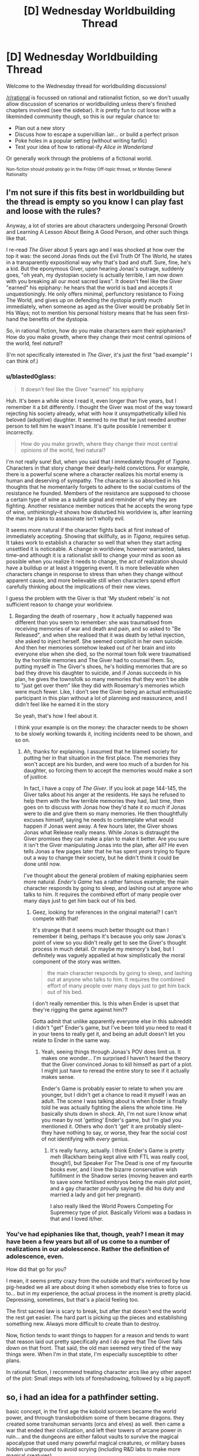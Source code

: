 #+TITLE: [D] Wednesday Worldbuilding Thread

* [D] Wednesday Worldbuilding Thread
:PROPERTIES:
:Author: AutoModerator
:Score: 3
:DateUnix: 1536764815.0
:DateShort: 2018-Sep-12
:END:
Welcome to the Wednesday thread for worldbuilding discussions!

[[/r/rational]] is focussed on rational and rationalist fiction, so we don't usually allow discussion of scenarios or worldbuilding unless there's finished chapters involved (see the sidebar). It /is/ pretty fun to cut loose with a likeminded community though, so this is our regular chance to:

- Plan out a new story
- Discuss how to escape a supervillian lair... or build a perfect prison
- Poke holes in a popular setting (without writing fanfic)
- Test your idea of how to rational-ify /Alice in Wonderland/

Or generally work through the problems of a fictional world.

^{Non-fiction should probably go in the Friday Off-topic thread, or Monday General Rationality}


** I'm not sure if this fits best in worldbuilding but the thread is empty so you know I can play fast and loose with the rules?

Anyway, a lot of stories are about characters undergoing Personal Growth and Learning A Lesson About Being A Good Person, and other such things like that.

I re-read /The Giver/ about 5 years ago and I was shocked at how over the top it was: the second Jonas finds out the Evil Truth Of The World, he states in a transparently expositional way why that's bad and stuff. Sure, fine, he's a kid. But the eponymous Giver, upon hearing Jonas's outrage, suddenly goes, "oh yeah, my dystopian society is actually terrible, I am now down with you breaking all our most sacred laws". It doesn't feel like the Giver "earned" his epiphany: he hears that the world is bad and accepts it unquestioningly. He only offers minimal, perfunctory resistance to Fixing The World, and gives up on defending the dystopia pretty much immediately, when someone as aged as the Giver would be probably Set In His Ways; not to mention his personal history means that he has seen first-hand the benefits of the dystopia.

So, in rational fiction, how do you make characters earn their epiphanies? How do you make growth, where they change their most central opinions of the world, feel /natural/?

(I'm not specifically interested in /The Giver/, it's just the first "bad example" I can think of.)
:PROPERTIES:
:Author: MagicWeasel
:Score: 5
:DateUnix: 1536792708.0
:DateShort: 2018-Sep-13
:END:

*** u/blasted0glass:
#+begin_quote
  It doesn't feel like the Giver "earned" his epiphany
#+end_quote

Huh. It's been a while since I read it, even longer than five years, but I remember it a bit differently. I thought the Giver was most of the way toward rejecting his society already, what with how it unsympathetically killed his beloved (adoptive) daughter. It seemed to me that he just needed another person to tell him he wasn't insane. It's quite possible I remember it incorrectly.

#+begin_quote
  How do you make growth, where they change their most central opinions of the world, feel natural?
#+end_quote

I'm not really sure! But, when you said that I immediately thought of /Tigana/. Characters in that story change their dearly-held convictions. For example, there is a powerful scene where a character realizes his mortal enemy is human and deserving of sympathy. The character is so absorbed in his thoughts that he momentarily forgets to adhere to the social customs of the resistance he founded. Members of the resistance are supposed to choose a certain type of wine as a subtle signal and reminder of why they are fighting. Another resistance member notices that he accepts the wrong type of wine, unthinkingly--it shows how disturbed his worldview is, after learning the man he plans to assassinate isn't wholly evil.

It seems more natural if the character fights back at first instead of immediately accepting. Showing that skillfully, as in /Tigana/, requires setup. It takes work to establish a character so well that when they start acting unsettled it is noticeable. A change in worldview, however warranted, takes time--and although it is a rationalist skill to change your mind as soon as possible when you realize it needs to change, the act of realization should have a buildup or at least a triggering event. It is more believable when characters change in response to stress than when they change without apparent cause, and more believable still when characters spend effort carefully thinking about the implications of their new views.

I guess the problem with the Giver is that 'My student rebels' is not sufficient reason to change your worldview.
:PROPERTIES:
:Author: blasted0glass
:Score: 2
:DateUnix: 1536817532.0
:DateShort: 2018-Sep-13
:END:

**** Regarding the death of rosemary , how it actually happened was different than you seem to remember: she was traumatised from receiving memories of war and death and pain, and so asked to "Be Released", and when she realised that it was death by lethal injection, she asked to inject herself. She seemed complicit in her own suicide. And then her memories somehow leaked out of her brain and into everyone else when she died, so the normal town folk were traumatised by the horrible memories and The Giver had to counsel them. So, putting myself in The Giver's shoes, he's holding memories that are so bad they drove his daughter to suicide, and if Jonas succeeds in his plan, he gives the townsfolk so many memories that they won't be able to "just get over them" like they did with Rosemary's memories which were much fewer. Like, I don't see the Giver being an actual enthusiastic participant in this plan without a lot of planning and reassurance, and I didn't feel like he earned it in the story

So yeah, that's how I feel about it.

I think your example is on the money: the character needs to be shown to be slowly working towards it, inciting incidents need to be shown, and so on.
:PROPERTIES:
:Author: MagicWeasel
:Score: 2
:DateUnix: 1536818300.0
:DateShort: 2018-Sep-13
:END:

***** Ah, thanks for explaining. I assumed that he blamed society for putting her in that situation in the first place. The memories they won't accept are his burden, and were too much of a burden for his daughter, so forcing them to accept the memories would make a sort of justice.

In fact, I have a copy of /The Giver/. If you look at page 144-145, the Giver talks about his anger at the residents. He says he refused to help them with the few terrible memories they had, last time, then goes on to discuss with Jonas how they'd hate it /so much/ if Jonas were to die and give them so many memories. He then thoughtfully excuses himself, saying he needs to contemplate what would happen if Jonas went away. A few hours later, the Giver shows Jonas what Release really means. While Jonas is distraught the Giver promises they can make a plan to make it better. Are you sure it isn't the Giver manipulating Jonas into the plan, after all? He even tells Jonas a few pages later that he has spent /years/ trying to figure out a way to change their society, but he didn't think it could be done until now.

I've thought about the general problem of making epiphanies seem more natural. /Ender's Game/ has a rather famous example; the main character responds by going to sleep, and lashing out at anyone who talks to him. It requires the combined effort of many people over many days just to get him back out of his bed.
:PROPERTIES:
:Author: blasted0glass
:Score: 2
:DateUnix: 1536852653.0
:DateShort: 2018-Sep-13
:END:

****** Geez, looking for references in the original material? I can't compete with that!

It's strange that it seems much better thought out than I remember it being, perhaps it's because you only saw Jonas's point of view so you didn't really get to see the Giver's thought process in much detail. Or maybe my memory's bad, but I definitely was vaguely appalled at how simplistically the moral component of the story was written.

#+begin_quote
  the main character responds by going to sleep, and lashing out at anyone who talks to him. It requires the combined effort of many people over many days just to get him back out of his bed.
#+end_quote

I don't really remember this. Is this when Ender is upset that they're rigging the game against him??

Gotta admit that unlike apparently everyone else in this subreddit I didn't "get" Ender's game, but I've been told you need to read it in your teens to really get it, and being an adult doesn't let you relate to Ender in the same way.
:PROPERTIES:
:Author: MagicWeasel
:Score: 2
:DateUnix: 1536878927.0
:DateShort: 2018-Sep-14
:END:

******* Yeah, seeing things through Jonas's POV does limit us. It makes one wonder... I'm surprised I haven't heard the theory that the Giver convinced Jonas to kill himself as part of a plot. I might just have to reread the entire story to see if it actually makes sense.

Ender's Game is probably easier to relate to when you are younger, but I didn't get a chance to read it myself l was an adult. The scene I was talking about is when Ender is finally told he was actually fighting the aliens the whole time. He basically shuts down in shock. Ah, I'm not sure I know what you mean by not 'getting' Ender's game, but I'm glad you mentioned it. Others who don't 'get' it are probably silent--they have nothing to say, or worse, they fear the social cost of not identifying with /every/ genius.
:PROPERTIES:
:Author: blasted0glass
:Score: 1
:DateUnix: 1536886097.0
:DateShort: 2018-Sep-14
:END:

******** It's really funny, actually. I think Ender's Game is pretty meh (Rackham being kept alive with FTL was really cool, though!), but Speaker For The Dead is one of my favourite books ever, and I love the bizarre conservative wish fulfillment in the Shadow series (moving heaven and earth to save some fertilised embryos being the main plot point, and a gay character proudly saying he did his duty and married a lady and got her pregnant).

I also really liked the World Powers Competing For Supremecy type of plot. Basically Virlomi was a badass in that and I loved it/her.
:PROPERTIES:
:Author: MagicWeasel
:Score: 2
:DateUnix: 1536886638.0
:DateShort: 2018-Sep-14
:END:


*** You've had epiphanies like that, though, yeah? I mean it may have been a few years but all of us come to a number of realizations in our adolescence. Rather the definition of adolescence, even.

How did that go for you?

I mean, it seems pretty crazy from the outside and that's reinforced by how pig-headed we all are about doing it when somebody else tries to force us to... but in my experience, the actual process in the moment is pretty placid. Depressing, sometimes, but that's a placid feeling too.

The first sacred law is scary to break, but after that doesn't end the world the rest get easier. The hard part is picking up the pieces and establishing something new. Always more difficult to create than to destroy.

Now, fiction tends to want things to happen for a reason and tends to want that reason laid out pretty specifically and I do agree that The Giver falls down on that front. That said, the old man seemed very tired of the way things were. When I'm in that state, I'm especially susceptible to other plans.

In rational fiction, I recommend treating character arcs like any other aspect of the plot: Small steps with lots of foreshadowing, followed by a big payoff.
:PROPERTIES:
:Author: Sparkwitch
:Score: 1
:DateUnix: 1536895041.0
:DateShort: 2018-Sep-14
:END:


** so, i had an idea for a pathfinder setting.

basic concept, in the first age the kobold sorcerers became the world power, and through transkoboldism some of them became dragons. they created some transhuman servants (orcs and elves) as well. then came a war that ended their civilization, and left their towers of arcane power in ruin... and the dungeons are either fallout vaults to survive the magical apocalypse that used many powerful magical creatures, or military bases hidden underground to avoid scrying (including R&D labs to make more magical creatures).

this creates a wonderful setting for human heroes, to explore the lost ruins of a past civilization. and it also explains a lot of the nonsense in some dungeons- there was a war, and the ones making a lot of the old magic were a different species/culture.

this is the post-apocalyptic wasteland where dragons are few, kobolds are weak and hunted, and the great cities are now only ruins lost to time... and slowly, the humans are killing the remaining dragons faster than they breed. the old ways have been lost save for a few ancient dragon scholars, and the 5-headed postkobold dragon god, Tiamat, who is still angry that her civilization lost a major war. weapons left behind from the war range from owlbears and basalisks, to the tarrasque. it was a tippyverse of kobolds that fell to an apocalypse somehow.

and then we can add in a few things like infohazards... the feeblemind scroll is designed to destroy non-kobold minds that try to read that information. most deadly magical traps wont target a kobold (or transkobold such as a dragon), except for those in military instilations.

the war ended when non-kobold slave races somehow attained gods of their own, and many of the kobold civilizations gods were slain, driven insane, or imprisoned. and from there, civilization slowly began to recover as points of light....
:PROPERTIES:
:Author: Teulisch
:Score: 2
:DateUnix: 1536867591.0
:DateShort: 2018-Sep-14
:END:
